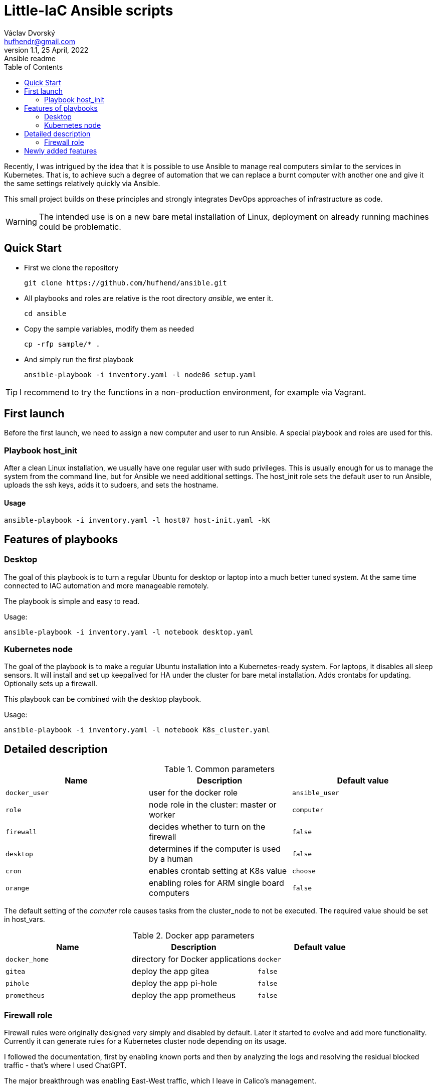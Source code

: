 = Little-IaC Ansible scripts
Václav Dvorský <hufhendr@gmail.com>
1.1, 25 April, 2022: Ansible readme
:toc:
:icons: font
:url-quickref: https://github.com/hufhend/Little-IaC

Recently, I was intrigued by the idea that it is possible to use Ansible to manage real computers similar 
to the services in Kubernetes. That is, to achieve such a degree of automation that we can replace a burnt 
computer with another one and give it the same settings relatively quickly via Ansible.

This small project builds on these principles and strongly integrates DevOps approaches of infrastructure 
as code.

WARNING: The intended use is on a new bare metal installation of Linux, deployment on already running machines could be problematic.

== Quick Start

* First we clone the repository
+
`+git clone https://github.com/hufhend/ansible.git+`

* All playbooks and roles are relative is the root directory _ansible_, we enter it.
+
`+cd ansible+`

* Copy the sample variables, modify them as needed
+
`+cp -rfp sample/* .+`

* And simply run the first playbook 
+
`+ansible-playbook -i inventory.yaml -l node06 setup.yaml+`

TIP: I recommend to try the functions in a non-production environment, for example via Vagrant.

== First launch
Before the first launch, we need to assign a new computer and user to run Ansible. A special playbook and roles are used for this.

=== Playbook host_init 
After a clean Linux installation, we usually have one regular user with sudo privileges. This is usually enough for us to manage the system from the command line, but for Ansible we need additional settings.
The host_init role sets the default user to run Ansible, uploads the ssh keys, adds it to sudoers, and sets the hostname.

==== Usage

`+ansible-playbook -i inventory.yaml -l host07 host-init.yaml -kK+`

== Features of playbooks

=== Desktop

The goal of this playbook is to turn a regular Ubuntu for desktop or laptop into a much better tuned system. At the same time connected to IAC automation and more manageable remotely.

The playbook is simple and easy to read.

Usage:

`+ansible-playbook -i inventory.yaml -l notebook desktop.yaml+`

=== Kubernetes node

The goal of the playbook is to make a regular Ubuntu installation into a Kubernetes-ready system. For laptops, it disables all sleep sensors. It will install and set up keepalived for HA under the cluster for bare metal installation. Adds crontabs for updating. Optionally sets up a firewall. 

This playbook can be combined with the desktop playbook.

Usage:

`+ansible-playbook -i inventory.yaml -l notebook K8s_cluster.yaml+`


== Detailed description

.Common parameters
|===
|Name |Description|Default value

|`+docker_user+`
|user for the docker role
|`+ansible_user+`

|`+role+`
|node role in the cluster: master or worker
|`+computer+`

|`+firewall+`
|decides whether to turn on the firewall
|`+false+`

|`+desktop+`
|determines if the computer is used by a human
|`+false+`


|`+cron+`
|enables crontab setting at K8s value
|`+choose+`

|`+orange+`
|enabling roles for ARM single board computers
|`+false+`

|===

The default setting of the _comuter_ role causes tasks from the cluster_node to not be executed. The required value should be set in host_vars.

.Docker app parameters
|===
|Name |Description|Default value

|`+docker_home+`
|directory for Docker applications
|`+docker+`

|`+gitea+`
|deploy the app gitea
|`+false+`

|`+pihole+`
|deploy the app pi-hole
|`+false+`

|`+prometheus+`
|deploy the app prometheus
|`+false+`

|===

=== Firewall role

Firewall rules were originally designed very simply and disabled by default. Later it started to evolve and add more functionality. Currently it can generate rules for a Kubernetes cluster node depending on its usage.

I followed the documentation, first by enabling known ports and then by analyzing the logs and resolving the residual blocked traffic - that's where I used ChatGPT.

The major breakthrough was enabling East-West traffic, which I leave in Calico's management.

.Firewall variables
|===
|Name |Description|Default value

|`+safe_network+`
|internal protected network
|`+192.168.88.0/24+`

|`+kube_network+`
|Kubernetes internal network
|`+10.10.0.0/16+`

|`+port+`
|destination port
|

|`+proto+`
|TCP/IP protocol
|`+tcp+`

|`+from, src+`
|source IP address
|`+any+`

|`+route+`
|apply the rule to routed/forwarded packets
|`+false+`

|`+comment+`
|add a comment to the rule
|

|===

_Firewall is not a separately executable role, it's just an engine. You can find the rules setup in the link:roles/cluster_node/vars/main.yml[cluster node] role._

== Newly added features

22 Dec 2024

* New Home Assistant service added, both for Kubernetes and for OrangePi in remote locations

9 Dec 2024

* Exposing a separate role for crontab

1 Oct 2024

* The last planned part of the project is nearing completion and that is the automation of Raspberry Pi and 
Orange Pi. They are single board computers with minimal power consumption that will do a lot of work in home 
IT for almost free. They actually act as infrastructure, at the moment the DNS, Monitoring, VPN and Git parts 
are finished.
* This is the most complex part of the whole project, so it came last on the agenda. 
* I will finish the documentation when I have time.

23 Jul 2024

* Since nothing much has been changed to the Kubernetes firewall for a long time and it seems to be working, I consider this part basically done.
* I've moved on to the most complicated part and that's the Raspberry/OrangePi. Gradually, I want to add small but very useful things to the infrastructure that these single board computers can handle, making a strong backend for the home network and Kubernetes cluster.
* The monitoring and DNS is done.

21 Jun 2024

* Fully completed DNS role on Raspberry including end-to-end pass testing
* Selected configurations out, there will be further improvements

18 Jun 2024

* Added a key feature for Docker applications, the ability to upload custom configuration files, see commit https://github.com/hufhend/Little-IaC/commit/43a46ab8e3455645cf951ffc238e9022180dba82[43a46ab].
* Many bugs have been fixed, especially in the desktop installer and repositories.
* Keep an eye on the commit history, I've started adding comments to the major ones. 

28 May 2024

* Firewall rules for Kubernetes nodes seem to be finalized.

9 May 2024

* Major redesign of firewall rules, added cluster rules and special guest rules. See examples. 
* Today is 3 months since I started learning Ansible. The first playbook was created in the neighboring repo https://github.com/hufhend/ubuntu-postinstall/commit/a4bc32693bae647deb433bd07dd1b3ef54a51f99[ubuntu-postinstall].

7 May 2024

* Added role for laptops or desktop computers with GUI on Ubuntu Linux. It is simple but functional.

5 May 2024 

* Added functionality to insert crontabs into K8s nodes, basic disk health check and update underlying systems including restart for maintenance.
* Added example host_vars.
* Add additional tasks for the crontab, they will only run if they are defined. See the example for details.

_To be continued_

// This is a paragraph with a *bold* word and an _italicized_ word.

// .Image caption
// image::image-file-name.png[I am the image alt text.]

// This is another paragraph.footnote:[I am footnote text and will be displayed at the bottom of the article.]

// === Second level heading

// .Unordered list title
// * list item 1
// ** nested list item
// *** nested nested list item 1
// *** nested nested list item 2
// * list item 2

// This is a paragraph.

// .Example block title
// ====
// Content in an example block is subject to normal substitutions.
// ====

// .Sidebar title
// ****
// Sidebars contain aside text and are subject to normal substitutions.
// ****

// ==== Third level heading

// [#id-for-listing-block]
// .Listing block title
// ----
// Content in a listing block is subject to verbatim substitutions.
// Listing block content is commonly used to preserve code input.
// ----

// ===== Fourth level heading

// .Table title
// |===
// |Column heading 1 |Column heading 2

// |Column 1, row 1
// |Column 2, row 1

// |Column 1, row 2
// |Column 2, row 2
// |===

// ====== Fifth level heading

// [quote, firstname lastname, movie title]
// ____
// I am a block quote or a prose excerpt.
// I am subject to normal substitutions.
// ____

// [verse, firstname lastname, poem title and more]
// ____
// I am a verse block.
//   Indents and endlines are preserved in verse blocks.
// ____

// == First level heading

// TIP: There are five admonition labels: Tip, Note, Important, Caution and Warning.

// // I am a comment and won't be rendered.

// . ordered list item
// .. nested ordered list item
// . ordered list item

// The text at the end of this sentence is cross referenced to <<_third_level_heading,the third level heading>>

// == First level heading

// This is a link to the https://docs.asciidoctor.org/home/[Asciidoctor documentation].
// This is an attribute reference {url-quickref}[that links this text to the AsciiDoc Syntax Quick Reference].
